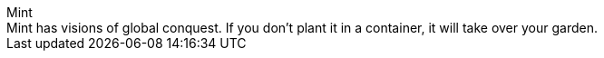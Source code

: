 .Mint
[sidebar]
Mint has visions of global conquest.
If you don't plant it in a container, it will take over your garden.
